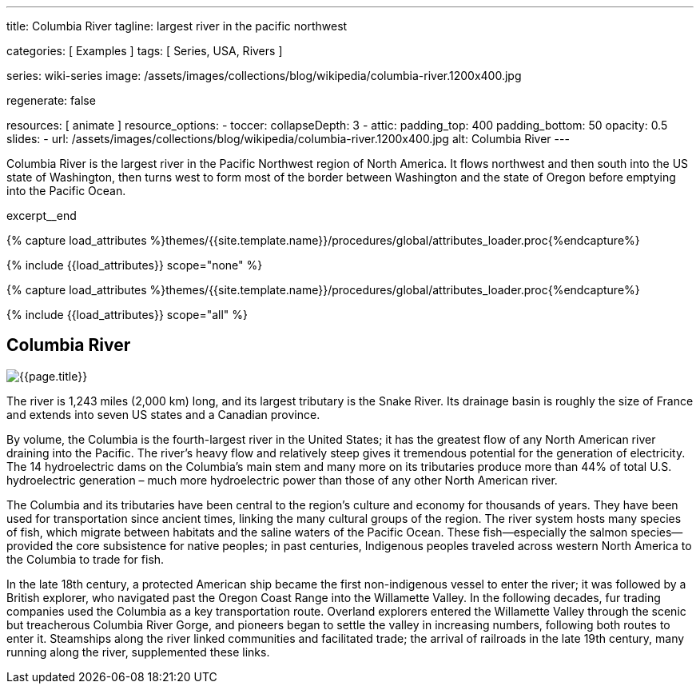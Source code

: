 ---
title:                                  Columbia River
tagline:                                largest river in the pacific northwest

categories:                             [ Examples ]
tags:                                   [ Series, USA, Rivers ]

series:                                 wiki-series
image:                                  /assets/images/collections/blog/wikipedia/columbia-river.1200x400.jpg

regenerate:                             false

resources:                              [ animate ]
resource_options:
  - toccer:
      collapseDepth:                    3
  - attic:
      padding_top:                      400
      padding_bottom:                   50
      opacity:                          0.5
      slides:
        - url:                          /assets/images/collections/blog/wikipedia/columbia-river.1200x400.jpg
          alt:                          Columbia River
---

// Page Initializer
// =============================================================================
// Enable the Liquid Preprocessor
:page-liquid:

// Additional Asciidoc page attributes goes here
// -----------------------------------------------------------------------------
:page-imagesdir:                        {{page.images.dir}}
:wikipedia-article:                     https://en.wikipedia.org/wiki/Columbia_River

// Place an excerpt at the most top position
// -----------------------------------------------------------------------------
[role="dropcap"]
Columbia River is the largest river in the Pacific Northwest region of
North America. It flows northwest and then south into the US state of Washington,
then turns west to form most of the border between Washington and the state of
Oregon before emptying into the Pacific Ocean.

excerpt__end

//  Load Liquid procedures
// -----------------------------------------------------------------------------
{% capture load_attributes %}themes/{{site.template.name}}/procedures/global/attributes_loader.proc{%endcapture%}

// Load page attributes
// -----------------------------------------------------------------------------
{% include {{load_attributes}} scope="none" %}


// Page content
// ~~~~~~~~~~~~~~~~~~~~~~~~~~~~~~~~~~~~~~~~~~~~~~~~~~~~~~~~~~~~~~~~~~~~~~~~~~~~~

// Include sub-documents (if any)
// -----------------------------------------------------------------------------

//  Load Liquid procedures
// -----------------------------------------------------------------------------
{% capture load_attributes %}themes/{{site.template.name}}/procedures/global/attributes_loader.proc{%endcapture%}

// Load page attributes
// -----------------------------------------------------------------------------
{% include {{load_attributes}} scope="all" %}


// Page content
// ~~~~~~~~~~~~~~~~~~~~~~~~~~~~~~~~~~~~~~~~~~~~~~~~~~~~~~~~~~~~~~~~~~~~~~~~~~~~~
// Read: link:{wikipedia-article}[From Wikipedia, the free encyclopedia, window="_blank"].

// Include sub-documents (if any)
// -----------------------------------------------------------------------------
[[readmore]]
== Columbia River

[role="mt-3 mb-5"]
image::/assets/images/collections/blog/wikipedia/columbia-river.1200x400.jpg[{{page.title}}]

[role="dropcap mt-4"]
The river is 1,243 miles (2,000 km) long, and its largest tributary is the
Snake River. Its drainage basin is roughly the size of France and extends
into seven US states and a Canadian province.

By volume, the Columbia is the fourth-largest river in the United States; it
has the greatest flow of any North American river draining into the Pacific.
The river’s heavy flow and relatively steep  gives it tremendous
potential for the generation of electricity. The 14 hydroelectric dams on
the Columbia’s main stem and many more on its tributaries produce more than
44% of total U.S. hydroelectric generation – much more hydroelectric power
than those of any other North American river.

The Columbia and its tributaries have been central to the region’s culture and
economy for thousands of years. They have been used for transportation since
ancient times, linking the many cultural groups of the region. The river system
hosts many species of fish, which migrate between habitats and the saline
waters of the Pacific Ocean. These fish—especially the salmon species—provided
the core subsistence for native peoples; in past centuries, Indigenous peoples
traveled across western North America to the Columbia to trade for fish.

In the late 18th century, a protected American ship became the first non-indigenous
vessel to enter the river; it was followed by a British explorer, who navigated
past the Oregon Coast Range into the Willamette Valley. In the following
decades, fur trading companies used the Columbia as a key transportation route.
Overland explorers entered the Willamette Valley through the scenic but
treacherous Columbia River Gorge, and pioneers began to settle the valley in
increasing numbers, following both routes to enter it. Steamships along the
river linked communities and facilitated trade; the arrival of railroads in
the late 19th century, many running along the river, supplemented these links.
